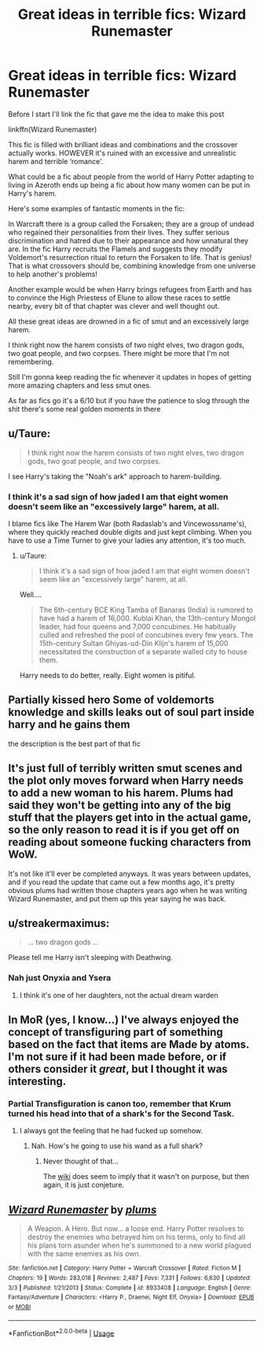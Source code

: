 #+TITLE: Great ideas in terrible fics: Wizard Runemaster

* Great ideas in terrible fics: Wizard Runemaster
:PROPERTIES:
:Author: ZePwnzerRJ
:Score: 24
:DateUnix: 1565546616.0
:DateShort: 2019-Aug-11
:FlairText: Review
:END:
Before I start I'll link the fic that gave me the idea to make this post

linkffn(Wizard Runemaster)

This fic is filled with brilliant ideas and combinations and the crossover actually works. HOWEVER it's ruined with an excessive and unrealistic harem and terrible ‘romance'.

What could be a fic about people from the world of Harry Potter adapting to living in Azeroth ends up being a fic about how many women can be put in Harry's harem.

Here's some examples of fantastic moments in the fic:

In Warcraft there is a group called the Forsaken; they are a group of undead who regained their personalities from their lives. They suffer serious discrimination and hatred due to their appearance and how unnatural they are. In the fic Harry recruits the Flamels and suggests they modify Voldemort's resurrection ritual to return the Forsaken to life. That is genius! That is what crossovers should be, combining knowledge from one universe to help another's problems!

Another example would be when Harry brings refugees from Earth and has to convince the High Priestess of Elune to allow these races to settle nearby, every bit of that chapter was clever and well thought out.

All these great ideas are drowned in a fic of smut and an excessively large harem.

I think right now the harem consists of two night elves, two dragon gods, two goat people, and two corpses. There might be more that I'm not remembering.

Still I'm gonna keep reading the fic whenever it updates in hopes of getting more amazing chapters and less smut ones.

As far as fics go it's a 6/10 but if you have the patience to slog through the shit there's some real golden moments in there


** u/Taure:
#+begin_quote
  I think right now the harem consists of two night elves, two dragon gods, two goat people, and two corpses.
#+end_quote

I see Harry's taking the "Noah's ark" approach to harem-building.
:PROPERTIES:
:Author: Taure
:Score: 58
:DateUnix: 1565551433.0
:DateShort: 2019-Aug-11
:END:

*** I think it's a sad sign of how jaded I am that eight women doesn't seem like an "excessively large" harem, at all.

I blame fics like The Harem War (both Radaslab's and Vincewossname's), where they quickly reached double digits and just kept climbing. When you have to use a Time Turner to give your ladies any attention, it's too much.
:PROPERTIES:
:Author: wandererchronicles
:Score: 12
:DateUnix: 1565567013.0
:DateShort: 2019-Aug-12
:END:

**** u/Taure:
#+begin_quote
  I think it's a sad sign of how jaded I am that eight women doesn't seem like an "excessively large" harem, at all.
#+end_quote

Well....

#+begin_quote
  The 6th-century BCE King Tamba of Banaras (India) is rumored to have had a harem of 16,000. Kublai Khan, the 13th-century Mongol leader, had four queens and 7,000 concubines. He habitually culled and refreshed the pool of concubines every few years. The 15th-century Sultan Ghiyas-ud-Din Klijn's harem of 15,000 necessitated the construction of a separate walled city to house them.
#+end_quote

Harry needs to do better, really. Eight women is pitiful.
:PROPERTIES:
:Author: Taure
:Score: 10
:DateUnix: 1565635497.0
:DateShort: 2019-Aug-12
:END:


** Partially kissed hero Some of voldemorts knowledge and skills leaks out of soul part inside harry and he gains them

the description is the best part of that fic
:PROPERTIES:
:Author: CommanderL3
:Score: 9
:DateUnix: 1565578678.0
:DateShort: 2019-Aug-12
:END:


** It's just full of terribly written smut scenes and the plot only moves forward when Harry needs to add a new woman to his harem. Plums had said they won't be getting into any of the big stuff that the players get into in the actual game, so the only reason to read it is if you get off on reading about someone fucking characters from WoW.

It's not like it'll ever be completed anyways. It was years between updates, and if you read the update that came out a few months ago, it's pretty obvious plums had written those chapters years ago when he was writing Wizard Runemaster, and put them up this year saying he was back.
:PROPERTIES:
:Author: themegaweirdthrow
:Score: 11
:DateUnix: 1565555856.0
:DateShort: 2019-Aug-12
:END:


** u/streakermaximus:
#+begin_quote
  ... two dragon gods ...
#+end_quote

Please tell me Harry isn't sleeping with Deathwing.
:PROPERTIES:
:Author: streakermaximus
:Score: 4
:DateUnix: 1565576147.0
:DateShort: 2019-Aug-12
:END:

*** Nah just Onyxia and Ysera
:PROPERTIES:
:Author: ZePwnzerRJ
:Score: 7
:DateUnix: 1565576499.0
:DateShort: 2019-Aug-12
:END:

**** I think it's one of her daughters, not the actual dream warden
:PROPERTIES:
:Author: themegaweirdthrow
:Score: 5
:DateUnix: 1565578531.0
:DateShort: 2019-Aug-12
:END:


** In MoR (yes, I know...) I've always enjoyed the concept of transfiguring part of something based on the fact that items are Made by atoms. I'm not sure if it had been made before, or if others consider it /great/, but I thought it was interesting.
:PROPERTIES:
:Author: will1707
:Score: 3
:DateUnix: 1565567847.0
:DateShort: 2019-Aug-12
:END:

*** Partial Transfiguration is canon too, remember that Krum turned his head into that of a shark's for the Second Task.
:PROPERTIES:
:Author: Raesong
:Score: 6
:DateUnix: 1565573027.0
:DateShort: 2019-Aug-12
:END:

**** I always got the feeling that he had fucked up somehow.
:PROPERTIES:
:Author: will1707
:Score: 2
:DateUnix: 1565573144.0
:DateShort: 2019-Aug-12
:END:

***** Nah. How's he going to use his wand as a full shark?
:PROPERTIES:
:Author: Tsorovar
:Score: 3
:DateUnix: 1565586501.0
:DateShort: 2019-Aug-12
:END:

****** Never thought of that...

The [[https://harrypotter.fandom.com/wiki/Human_to_shark][wiki]] does seem to imply that it wasn't on purpose, but then again, it is just conjeture.
:PROPERTIES:
:Author: will1707
:Score: 3
:DateUnix: 1565586709.0
:DateShort: 2019-Aug-12
:END:


** [[https://www.fanfiction.net/s/8933408/1/][*/Wizard Runemaster/*]] by [[https://www.fanfiction.net/u/3136818/plums][/plums/]]

#+begin_quote
  A Weapon. A Hero. But now... a loose end. Harry Potter resolves to destroy the enemies who betrayed him on his terms, only to find all his plans torn asunder when he's summoned to a new world plagued with the same enemies as his own.
#+end_quote

^{/Site/:} ^{fanfiction.net} ^{*|*} ^{/Category/:} ^{Harry} ^{Potter} ^{+} ^{Warcraft} ^{Crossover} ^{*|*} ^{/Rated/:} ^{Fiction} ^{M} ^{*|*} ^{/Chapters/:} ^{19} ^{*|*} ^{/Words/:} ^{283,018} ^{*|*} ^{/Reviews/:} ^{2,487} ^{*|*} ^{/Favs/:} ^{7,331} ^{*|*} ^{/Follows/:} ^{6,630} ^{*|*} ^{/Updated/:} ^{3/3} ^{*|*} ^{/Published/:} ^{1/21/2013} ^{*|*} ^{/Status/:} ^{Complete} ^{*|*} ^{/id/:} ^{8933408} ^{*|*} ^{/Language/:} ^{English} ^{*|*} ^{/Genre/:} ^{Fantasy/Adventure} ^{*|*} ^{/Characters/:} ^{<Harry} ^{P.,} ^{Draenei,} ^{Night} ^{Elf,} ^{Onyxia>} ^{*|*} ^{/Download/:} ^{[[http://www.ff2ebook.com/old/ffn-bot/index.php?id=8933408&source=ff&filetype=epub][EPUB]]} ^{or} ^{[[http://www.ff2ebook.com/old/ffn-bot/index.php?id=8933408&source=ff&filetype=mobi][MOBI]]}

--------------

*FanfictionBot*^{2.0.0-beta} | [[https://github.com/tusing/reddit-ffn-bot/wiki/Usage][Usage]]
:PROPERTIES:
:Author: FanfictionBot
:Score: 1
:DateUnix: 1565546629.0
:DateShort: 2019-Aug-11
:END:
